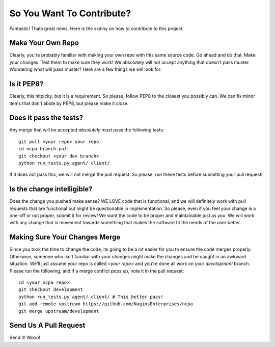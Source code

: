 So You Want To Contribute?
==========================

Fantastic! Thats great news. Here is the skinny on how to contribute to this project.

Make Your Own Repo
------------------

Clearly, you're probably familiar with making your own repo with this same
source code. Go ahead and do that. Make your changes. Test them to make sure
they work! We absolutely will not accept anything that doesn't pass muster.
Wondering what will pass muster? Here are a few things we will look for:

Is it PEP8?
-----------

Clearly, this nitpicky, but it is a requirement. So please, follow PEP8 to the closest you possibly can. We can
fix minor items that don't abide by PEP8, but please make it close.

Does it pass the tests?
-----------------------

Any merge that will be accepted *absolutely must* pass the following tests::

    git pull <your repo> your-repo
    cd ncpa-branch-pull
    git checkout <your dev branch>
    python run_tests.py agent/ client/

If it does not pass this, we will not merge the pull request. So please, run
these tests before submitting your pull request!

Is the change intelligible?
---------------------------

Does the change you pushed make sense? WE LOVE code that is functional, and we
will definitely work with pull requests that are functional but might be
questionable in implementation. So please, even if you feel your change is
a one-off or not proper, submit it for review! We want the code to be proper and
maintainable just as you. We will work with any change that is movement towards
something that makes the software fit the needs of the user better.

Making Sure Your Changes Merge
------------------------------

Since you took the time to change the code, its going to be a lot easier for you
to ensure the code merges properly.  Otherwise, someone who isn't familiar with
your changes might make the changes and be caught in an awkward situation.
We'll just assume your repo is called *<your repo>* and you're done all work on
your *development* branch.  Please run the following, and if a merge conflict
pops up, note it in the pull request::

    cd <your ncpa repo>
    git checkout development
    python run_tests.py agent/ client/ # This better pass!
    git add remote upstream https://github.com/NagiosEnterprises/ncpa
    git merge upstream/development

Send Us A Pull Request
----------------------

Send it! Wooo!


